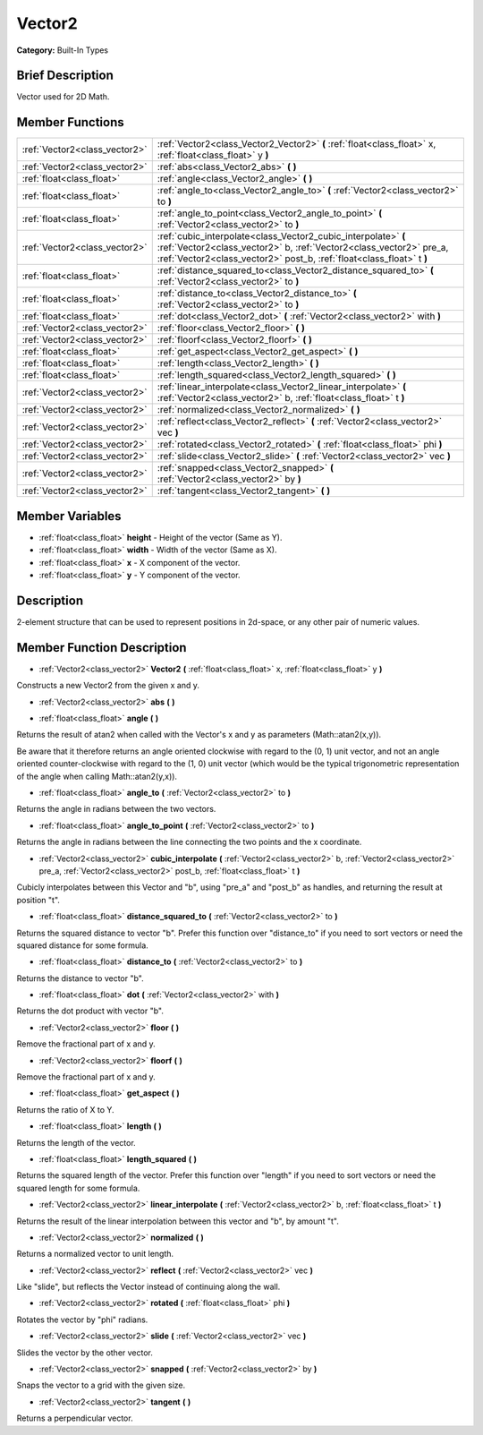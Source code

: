 .. Generated automatically by doc/tools/makerst.py in Godot's source tree.
.. DO NOT EDIT THIS FILE, but the doc/base/classes.xml source instead.

.. _class_Vector2:

Vector2
=======

**Category:** Built-In Types

Brief Description
-----------------

Vector used for 2D Math.

Member Functions
----------------

+--------------------------------+-----------------------------------------------------------------------------------------------------------------------------------------------------------------------------------------------------------------+
| :ref:`Vector2<class_vector2>`  | :ref:`Vector2<class_Vector2_Vector2>`  **(** :ref:`float<class_float>` x, :ref:`float<class_float>` y  **)**                                                                                                    |
+--------------------------------+-----------------------------------------------------------------------------------------------------------------------------------------------------------------------------------------------------------------+
| :ref:`Vector2<class_vector2>`  | :ref:`abs<class_Vector2_abs>`  **(** **)**                                                                                                                                                                      |
+--------------------------------+-----------------------------------------------------------------------------------------------------------------------------------------------------------------------------------------------------------------+
| :ref:`float<class_float>`      | :ref:`angle<class_Vector2_angle>`  **(** **)**                                                                                                                                                                  |
+--------------------------------+-----------------------------------------------------------------------------------------------------------------------------------------------------------------------------------------------------------------+
| :ref:`float<class_float>`      | :ref:`angle_to<class_Vector2_angle_to>`  **(** :ref:`Vector2<class_vector2>` to  **)**                                                                                                                          |
+--------------------------------+-----------------------------------------------------------------------------------------------------------------------------------------------------------------------------------------------------------------+
| :ref:`float<class_float>`      | :ref:`angle_to_point<class_Vector2_angle_to_point>`  **(** :ref:`Vector2<class_vector2>` to  **)**                                                                                                              |
+--------------------------------+-----------------------------------------------------------------------------------------------------------------------------------------------------------------------------------------------------------------+
| :ref:`Vector2<class_vector2>`  | :ref:`cubic_interpolate<class_Vector2_cubic_interpolate>`  **(** :ref:`Vector2<class_vector2>` b, :ref:`Vector2<class_vector2>` pre_a, :ref:`Vector2<class_vector2>` post_b, :ref:`float<class_float>` t  **)** |
+--------------------------------+-----------------------------------------------------------------------------------------------------------------------------------------------------------------------------------------------------------------+
| :ref:`float<class_float>`      | :ref:`distance_squared_to<class_Vector2_distance_squared_to>`  **(** :ref:`Vector2<class_vector2>` to  **)**                                                                                                    |
+--------------------------------+-----------------------------------------------------------------------------------------------------------------------------------------------------------------------------------------------------------------+
| :ref:`float<class_float>`      | :ref:`distance_to<class_Vector2_distance_to>`  **(** :ref:`Vector2<class_vector2>` to  **)**                                                                                                                    |
+--------------------------------+-----------------------------------------------------------------------------------------------------------------------------------------------------------------------------------------------------------------+
| :ref:`float<class_float>`      | :ref:`dot<class_Vector2_dot>`  **(** :ref:`Vector2<class_vector2>` with  **)**                                                                                                                                  |
+--------------------------------+-----------------------------------------------------------------------------------------------------------------------------------------------------------------------------------------------------------------+
| :ref:`Vector2<class_vector2>`  | :ref:`floor<class_Vector2_floor>`  **(** **)**                                                                                                                                                                  |
+--------------------------------+-----------------------------------------------------------------------------------------------------------------------------------------------------------------------------------------------------------------+
| :ref:`Vector2<class_vector2>`  | :ref:`floorf<class_Vector2_floorf>`  **(** **)**                                                                                                                                                                |
+--------------------------------+-----------------------------------------------------------------------------------------------------------------------------------------------------------------------------------------------------------------+
| :ref:`float<class_float>`      | :ref:`get_aspect<class_Vector2_get_aspect>`  **(** **)**                                                                                                                                                        |
+--------------------------------+-----------------------------------------------------------------------------------------------------------------------------------------------------------------------------------------------------------------+
| :ref:`float<class_float>`      | :ref:`length<class_Vector2_length>`  **(** **)**                                                                                                                                                                |
+--------------------------------+-----------------------------------------------------------------------------------------------------------------------------------------------------------------------------------------------------------------+
| :ref:`float<class_float>`      | :ref:`length_squared<class_Vector2_length_squared>`  **(** **)**                                                                                                                                                |
+--------------------------------+-----------------------------------------------------------------------------------------------------------------------------------------------------------------------------------------------------------------+
| :ref:`Vector2<class_vector2>`  | :ref:`linear_interpolate<class_Vector2_linear_interpolate>`  **(** :ref:`Vector2<class_vector2>` b, :ref:`float<class_float>` t  **)**                                                                          |
+--------------------------------+-----------------------------------------------------------------------------------------------------------------------------------------------------------------------------------------------------------------+
| :ref:`Vector2<class_vector2>`  | :ref:`normalized<class_Vector2_normalized>`  **(** **)**                                                                                                                                                        |
+--------------------------------+-----------------------------------------------------------------------------------------------------------------------------------------------------------------------------------------------------------------+
| :ref:`Vector2<class_vector2>`  | :ref:`reflect<class_Vector2_reflect>`  **(** :ref:`Vector2<class_vector2>` vec  **)**                                                                                                                           |
+--------------------------------+-----------------------------------------------------------------------------------------------------------------------------------------------------------------------------------------------------------------+
| :ref:`Vector2<class_vector2>`  | :ref:`rotated<class_Vector2_rotated>`  **(** :ref:`float<class_float>` phi  **)**                                                                                                                               |
+--------------------------------+-----------------------------------------------------------------------------------------------------------------------------------------------------------------------------------------------------------------+
| :ref:`Vector2<class_vector2>`  | :ref:`slide<class_Vector2_slide>`  **(** :ref:`Vector2<class_vector2>` vec  **)**                                                                                                                               |
+--------------------------------+-----------------------------------------------------------------------------------------------------------------------------------------------------------------------------------------------------------------+
| :ref:`Vector2<class_vector2>`  | :ref:`snapped<class_Vector2_snapped>`  **(** :ref:`Vector2<class_vector2>` by  **)**                                                                                                                            |
+--------------------------------+-----------------------------------------------------------------------------------------------------------------------------------------------------------------------------------------------------------------+
| :ref:`Vector2<class_vector2>`  | :ref:`tangent<class_Vector2_tangent>`  **(** **)**                                                                                                                                                              |
+--------------------------------+-----------------------------------------------------------------------------------------------------------------------------------------------------------------------------------------------------------------+

Member Variables
----------------

- :ref:`float<class_float>` **height** - Height of the vector (Same as Y).
- :ref:`float<class_float>` **width** - Width of the vector (Same as X).
- :ref:`float<class_float>` **x** - X component of the vector.
- :ref:`float<class_float>` **y** - Y component of the vector.

Description
-----------

2-element structure that can be used to represent positions in 2d-space, or any other pair of numeric values.

Member Function Description
---------------------------

.. _class_Vector2_Vector2:

- :ref:`Vector2<class_vector2>`  **Vector2**  **(** :ref:`float<class_float>` x, :ref:`float<class_float>` y  **)**

Constructs a new Vector2 from the given x and y.

.. _class_Vector2_abs:

- :ref:`Vector2<class_vector2>`  **abs**  **(** **)**

.. _class_Vector2_angle:

- :ref:`float<class_float>`  **angle**  **(** **)**

Returns the result of atan2 when called with the Vector's x and y as parameters (Math::atan2(x,y)).

Be aware that it therefore returns an angle oriented clockwise with regard to the (0, 1) unit vector, and not an angle oriented counter-clockwise with regard to the (1, 0) unit vector (which would be the typical trigonometric representation of the angle when calling Math::atan2(y,x)).

.. _class_Vector2_angle_to:

- :ref:`float<class_float>`  **angle_to**  **(** :ref:`Vector2<class_vector2>` to  **)**

Returns the angle in radians between the two vectors.

.. _class_Vector2_angle_to_point:

- :ref:`float<class_float>`  **angle_to_point**  **(** :ref:`Vector2<class_vector2>` to  **)**

Returns the angle in radians between the line connecting the two points and the x coordinate.

.. _class_Vector2_cubic_interpolate:

- :ref:`Vector2<class_vector2>`  **cubic_interpolate**  **(** :ref:`Vector2<class_vector2>` b, :ref:`Vector2<class_vector2>` pre_a, :ref:`Vector2<class_vector2>` post_b, :ref:`float<class_float>` t  **)**

Cubicly interpolates between this Vector and "b", using "pre_a" and "post_b" as handles, and returning the result at position "t".

.. _class_Vector2_distance_squared_to:

- :ref:`float<class_float>`  **distance_squared_to**  **(** :ref:`Vector2<class_vector2>` to  **)**

Returns the squared distance to vector "b". Prefer this function over "distance_to" if you need to sort vectors or need the squared distance for some formula.

.. _class_Vector2_distance_to:

- :ref:`float<class_float>`  **distance_to**  **(** :ref:`Vector2<class_vector2>` to  **)**

Returns the distance to vector "b".

.. _class_Vector2_dot:

- :ref:`float<class_float>`  **dot**  **(** :ref:`Vector2<class_vector2>` with  **)**

Returns the dot product with vector "b".

.. _class_Vector2_floor:

- :ref:`Vector2<class_vector2>`  **floor**  **(** **)**

Remove the fractional part of x and y.

.. _class_Vector2_floorf:

- :ref:`Vector2<class_vector2>`  **floorf**  **(** **)**

Remove the fractional part of x and y.

.. _class_Vector2_get_aspect:

- :ref:`float<class_float>`  **get_aspect**  **(** **)**

Returns the ratio of X to Y.

.. _class_Vector2_length:

- :ref:`float<class_float>`  **length**  **(** **)**

Returns the length of the vector.

.. _class_Vector2_length_squared:

- :ref:`float<class_float>`  **length_squared**  **(** **)**

Returns the squared length of the vector. Prefer this function over "length" if you need to sort vectors or need the squared length for some formula.

.. _class_Vector2_linear_interpolate:

- :ref:`Vector2<class_vector2>`  **linear_interpolate**  **(** :ref:`Vector2<class_vector2>` b, :ref:`float<class_float>` t  **)**

Returns the result of the linear interpolation between this vector and "b", by amount "t".

.. _class_Vector2_normalized:

- :ref:`Vector2<class_vector2>`  **normalized**  **(** **)**

Returns a normalized vector to unit length.

.. _class_Vector2_reflect:

- :ref:`Vector2<class_vector2>`  **reflect**  **(** :ref:`Vector2<class_vector2>` vec  **)**

Like "slide", but reflects the Vector instead of continuing along the wall.

.. _class_Vector2_rotated:

- :ref:`Vector2<class_vector2>`  **rotated**  **(** :ref:`float<class_float>` phi  **)**

Rotates the vector by "phi" radians.

.. _class_Vector2_slide:

- :ref:`Vector2<class_vector2>`  **slide**  **(** :ref:`Vector2<class_vector2>` vec  **)**

Slides the vector by the other vector.

.. _class_Vector2_snapped:

- :ref:`Vector2<class_vector2>`  **snapped**  **(** :ref:`Vector2<class_vector2>` by  **)**

Snaps the vector to a grid with the given size.

.. _class_Vector2_tangent:

- :ref:`Vector2<class_vector2>`  **tangent**  **(** **)**

Returns a perpendicular vector.


